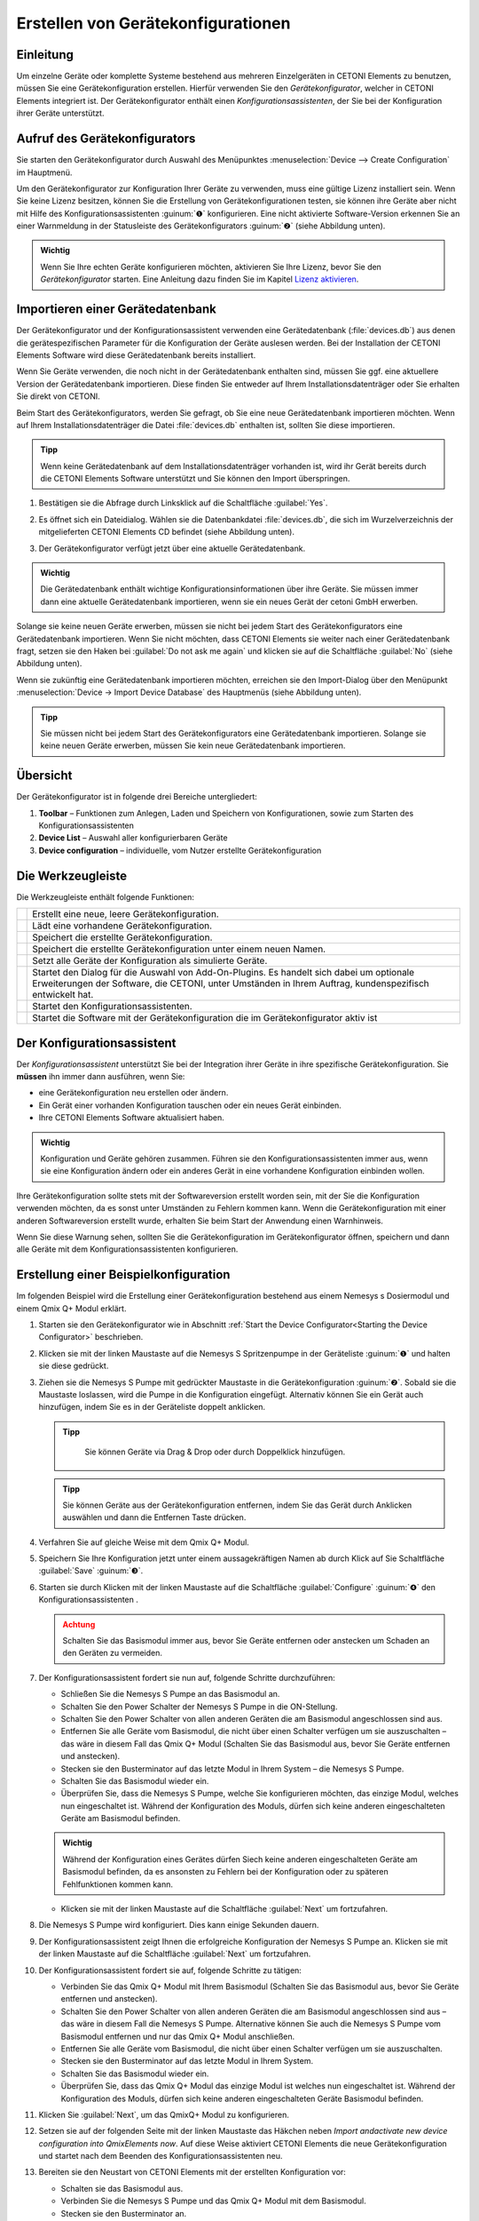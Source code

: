 Erstellen von Gerätekonfigurationen
===================================

Einleitung
----------

Um einzelne Geräte oder komplette Systeme bestehend aus mehreren
Einzelgeräten in CETONI Elements zu benutzen, müssen Sie eine
Gerätekonfiguration erstellen. Hierfür verwenden Sie den
*Gerätekonfigurator*, welcher in CETONI Elements integriert ist. Der
Gerätekonfigurator enthält einen *Konfigurationsassistenten*, der Sie bei
der Konfiguration ihrer Geräte unterstützt.

Aufruf des Gerätekonfigurators
------------------------------

Sie starten den Gerätekonfigurator durch Auswahl des Menüpunktes 
:menuselection:`Device --> Create Configuration` im Hauptmenü.

.. image:: ./Pictures/1000020100000142000000E460C63C6ECF459963.png
   :alt: Aufruf Gerätekonfigurator

 
Um den Gerätekonfigurator zur Konfiguration Ihrer Geräte zu verwenden, muss eine gültige Lizenz 
installiert sein. Wenn Sie keine Lizenz besitzen, können Sie die Erstellung von
Gerätekonfigurationen testen, sie können ihre Geräte aber nicht mit
Hilfe des Konfigurationsassistenten :guinum:`❶` konfigurieren. Eine nicht
aktivierte Software-Version erkennen Sie an einer Warnmeldung in der
Statusleiste des Gerätekonfigurators :guinum:`❷` (siehe Abbildung unten).

.. figure:: ./Pictures/1000020100000335000001D8DF2765F4CE46116A.png
   :alt: nicht aktivierte Version des Gerätekonfigurators

.. admonition:: Wichtig
   :class: note

   Wenn Sie Ihre echten Geräte konfigurieren möchten, aktivieren Sie Ihre Lizenz,
   bevor Sie den *Gerätekonfigurator* starten. Eine Anleitung dazu finden Sie im
   Kapitel `Lizenz aktivieren <#4.4.Lizenz aktivieren|outline>`_.

Importieren einer Gerätedatenbank
---------------------------------

Der Gerätekonfigurator und der Konfigurationsassistent verwenden eine
Gerätedatenbank (:file:`devices.db`) aus denen die gerätespezifischen
Parameter für die Konfiguration der Geräte auslesen werden. Bei der
Installation der CETONI Elements Software wird diese Gerätedatenbank
bereits installiert.

Wenn Sie Geräte verwenden, die noch nicht in der Gerätedatenbank
enthalten sind, müssen Sie ggf. eine aktuellere Version der
Gerätedatenbank importieren. Diese finden Sie entweder auf Ihrem
Installationsdatenträger oder Sie erhalten Sie direkt von CETONI.

Beim Start des Gerätekonfigurators, werden Sie gefragt, ob Sie eine neue
Gerätedatenbank importieren möchten. Wenn auf Ihrem
Installationsdatenträger die Datei :file:`devices.db` enthalten ist, sollten
Sie diese importieren.

.. admonition:: Tipp
   :class: tip

   Wenn keine Gerätedatenbank auf dem             
   Installationsdatenträger vorhanden ist, wird ihr Gerät   
   bereits durch die CETONI Elements Software unterstützt   
   und Sie können den Import überspringen.  

.. rst-class:: steps   

#. Bestätigen sie die Abfrage durch Linksklick auf die Schaltfläche :guilabel:`Yes`.

   .. image:: ./Pictures/100002010000021400000104F1C5A4A3FB36B583.png
      :alt: Abfrage Gerätedatenbankimport  

#. Es öffnet sich ein
   Dateidialog. Wählen sie die Datenbankdatei :file:`devices.db`, die sich im
   Wurzelverzeichnis der mitgelieferten CETONI Elements CD befindet (siehe Abbildung unten).

   .. image:: ./Pictures/100002010000030C000001D07377795B057AC007.png
      :alt: Dateidialog Gerätedatenbank  

#. Der Gerätekonfigurator verfügt jetzt über eine aktuelle Gerätedatenbank.

.. admonition:: Wichtig
   :class: note

   Die Gerätedatenbank enthält wichtige        
   Konfigurationsinformationen über ihre Geräte. Sie müssen 
   immer dann eine aktuelle Gerätedatenbank importieren,    
   wenn sie ein neues Gerät der cetoni GmbH erwerben.   

Solange sie keine neuen Geräte erwerben, müssen sie nicht bei jedem
Start des Gerätekonfigurators eine Gerätedatenbank importieren. Wenn Sie
nicht möchten, dass CETONI Elements sie weiter nach einer
Gerätedatenbank fragt, setzen sie den Haken bei :guilabel:`Do not ask me again` und
klicken sie auf die Schaltfläche :guilabel:`No` (siehe Abbildung unten).

.. image:: ./Pictures/10000201000002140000010401848AB92A244C42.png
   :alt: Abfrage Gerätedatenbank

Wenn sie zukünftig eine
Gerätedatenbank importieren möchten, erreichen sie den Import-Dialog
über den Menüpunkt :menuselection:`Device → Import Device Database` des Hauptmenüs
(siehe Abbildung unten).

.. image:: ./Pictures/100002010000012C000000D9432772F445244F1B.png
   :alt: Menüpunkt Gerätedatenbank importieren

.. admonition:: Tipp
   :class: tip

   Sie müssen nicht bei jedem Start des           
   Gerätekonfigurators eine Gerätedatenbank importieren.    
   Solange sie keine neuen Geräte erwerben, müssen Sie kein 
   neue Gerätedatenbank importieren.  

Übersicht
---------

.. image:: ./Pictures/10000201000003A8000002551C97F93586909741.png
   :alt: Übersicht Gerätekonfigurator

Der Gerätekonfigurator
ist in folgende drei Bereiche untergliedert:

.. rst-class:: guinums

1. **Toolbar** – Funktionen zum Anlegen, Laden und Speichern von
   Konfigurationen, sowie zum Starten des Konfigurationsassistenten
2. **Device List** – Auswahl aller konfigurierbaren Geräte
3. **Device configuration** – individuelle, vom Nutzer erstellte Gerätekonfiguration

Die Werkzeugleiste
------------------

Die Werkzeugleiste enthält folgende Funktionen:

+-----------+---------------------------------------------------------+
| |image26| | Erstellt eine neue, leere Gerätekonfiguration.          |
+-----------+---------------------------------------------------------+
| |image27| | Lädt eine vorhandene Gerätekonfiguration.               |
+-----------+---------------------------------------------------------+
| |image28| | Speichert die erstellte Gerätekonfiguration.            |
+-----------+---------------------------------------------------------+
| |image29| | Speichert die erstellte Gerätekonfiguration unter einem |
|           | neuen Namen.                                            |
+-----------+---------------------------------------------------------+
| |image30| | Setzt alle Geräte der Konfiguration als simulierte      |
|           | Geräte.                                                 |
+-----------+---------------------------------------------------------+
| |image31| | Startet den Dialog für die Auswahl von Add-On-Plugins.  |
|           | Es handelt sich dabei um optionale Erweiterungen der    |
|           | Software, die CETONI, unter Umständen in Ihrem Auftrag, |
|           | kundenspezifisch entwickelt hat.                        |
+-----------+---------------------------------------------------------+
| |image32| | Startet den Konfigurationsassistenten.                  |
+-----------+---------------------------------------------------------+
| |image33| | Startet die Software mit der Gerätekonfiguration die im |
|           | Gerätekonfigurator aktiv ist                            |
+-----------+---------------------------------------------------------+

Der Konfigurationsassistent
---------------------------

.. image:: ./Pictures/1000020100000386000002786DDB775867DDCAEB.png
   :alt: Der Konfigurationsassistent

Der *Konfigurationsassistent* unterstützt Sie bei der Integration ihrer Geräte
in ihre spezifische Gerätekonfiguration. Sie **müssen** ihn immer dann
ausführen, wenn Sie:

-  eine Gerätekonfiguration neu erstellen oder ändern.
-  Ein Gerät einer vorhanden Konfiguration tauschen oder ein neues Gerät
   einbinden.
-  Ihre CETONI Elements Software aktualisiert haben.

.. admonition:: Wichtig
   :class: note

   Konfiguration und Geräte gehören zusammen. 
   Führen sie den Konfigurationsassistenten immer aus,     
   wenn sie eine Konfiguration ändern oder ein anderes     
   Gerät in eine vorhandene Konfiguration einbinden        
   wollen.     

Ihre Gerätekonfiguration sollte stets mit der Softwareversion erstellt
worden sein, mit der Sie die Konfiguration verwenden möchten, da es
sonst unter Umständen zu Fehlern kommen kann. Wenn die
Gerätekonfiguration mit einer anderen Softwareversion erstellt wurde,
erhalten Sie beim Start der Anwendung einen Warnhinweis.

.. image:: Pictures/outdated_device_config.png

Wenn Sie diese Warnung sehen, sollten Sie die
Gerätekonfiguration im Gerätekonfigurator öffnen, speichern und dann
alle Geräte mit dem Konfigurationsassistenten konfigurieren.

Erstellung einer Beispielkonfiguration
--------------------------------------

Im folgenden Beispiel wird die Erstellung einer Gerätekonfiguration
bestehend aus einem Nemesys s Dosiermodul und einem Qmix Q+ Modul erklärt.

.. rst-class:: steps

#. Starten sie den Gerätekonfigurator wie in Abschnitt
   :ref:`Start the Device Configurator<Starting the Device Configurator>` beschrieben.
#. Klicken sie mit der linken Maustaste auf die Nemesys S Spritzenpumpe
   in der Geräteliste :guinum:`❶` und halten sie diese gedrückt.
#. Ziehen sie die Nemesys S Pumpe mit gedrückter Maustaste in die
   Gerätekonfiguration :guinum:`❷`. Sobald sie die Maustaste loslassen, wird die
   Pumpe in die Konfiguration eingefügt. Alternativ können Sie ein
   Gerät auch hinzufügen, indem Sie es in der Geräteliste doppelt
   anklicken.

   .. admonition:: Tipp
      :class: tip

       Sie können Geräte via Drag & Drop oder durch Doppelklick hinzufügen.  

   .. image:: ./Pictures/1000020100000315000001F95769560860DF416C.png
      :alt: Erstellen der Gerätekonfiguration

   .. admonition:: Tipp
      :class: tip

      Sie können Geräte aus der Gerätekonfiguration 
      entfernen, indem Sie das Gerät durch Anklicken          
      auswählen und dann die Entfernen Taste drücken.     


#. Verfahren Sie auf gleiche Weise mit dem Qmix Q+ Modul.
#. Speichern Sie Ihre Konfiguration jetzt unter einem aussagekräftigen
   Namen ab durch Klick auf Sie Schaltfläche :guilabel:`Save` :guinum:`❸`.
#. Starten sie durch Klicken mit der linken Maustaste auf die
   Schaltfläche :guilabel:`Configure` :guinum:`❹` den Konfigurationsassistenten .

   .. admonition:: Achtung
         :class: caution

         Schalten Sie das Basismodul immer aus,     
         bevor Sie Geräte entfernen oder anstecken um Schaden an 
         den Geräten zu vermeiden. 

#. Der Konfigurationsassistent fordert sie nun auf, folgende Schritte
   durchzuführen:

   -  Schließen Sie die Nemesys S Pumpe an das Basismodul an.
   -  Schalten Sie den Power Schalter der Nemesys S Pumpe in die
      ON-Stellung.
   -  Schalten Sie den Power Schalter von allen anderen Geräten
      die am Basismodul angeschlossen sind aus.
   -  Entfernen Sie alle Geräte vom Basismodul, die nicht über
      einen Schalter verfügen um sie auszuschalten – das wäre in
      diesem Fall das Qmix Q+ Modul (Schalten Sie das Basismodul
      aus, bevor Sie Geräte entfernen und anstecken).
   -  Stecken sie den Busterminator auf das letzte Modul in Ihrem
      System – die Nemesys S Pumpe.
   -  Schalten Sie das Basismodul wieder ein.
   -  Überprüfen Sie, dass die Nemesys S Pumpe, welche Sie
      konfigurieren möchten, das einzige Modul, welches nun
      eingeschaltet ist. Während der Konfiguration des Moduls,
      dürfen sich keine anderen eingeschalteten Geräte am
      Basismodul befinden.

   .. image:: ./Pictures/10000201000003860000027872DE1FBA980DE172.png

   .. admonition:: Wichtig
      :class: note

      Während der Konfiguration eines Gerätes    
      dürfen Siech keine anderen eingeschalteten Geräte am    
      Basismodul befinden, da es ansonsten zu Fehlern bei der 
      Konfiguration oder zu späteren Fehlfunktionen kommen    
      kann.    

   -  Klicken sie mit der linken Maustaste auf die Schaltfläche :guilabel:`Next`
      um fortzufahren.

#. Die Nemesys S Pumpe wird konfiguriert. Dies kann einige Sekunden dauern.

   .. image:: ./Pictures/1000020100000386000002783B7DFF9EE7B610D1.png
      :alt: Gerät wird konfiguriert

#. Der Konfigurationsassistent zeigt Ihnen die erfolgreiche
   Konfiguration der Nemesys S Pumpe an. Klicken sie mit der linken
   Maustaste auf die Schaltfläche :guilabel:`Next` um fortzufahren.

   .. image:: ./Pictures/1000020100000386000002780368D5E4C23E8331.png
      :alt: Gerätekonfiguration erfolgreich
   
#. Der Konfigurationsassistent fordert sie auf, folgende Schritte zu tätigen:

   -  Verbinden Sie das Qmix Q+ Modul mit Ihrem Basismodul
      (Schalten Sie das Basismodul aus, bevor Sie Geräte entfernen
      und anstecken).
   -  Schalten Sie den Power Schalter von allen anderen Geräten
      die am Basismodul angeschlossen sind aus – das wäre in
      diesem Fall die Nemesys S Pumpe. Alternative können Sie auch
      die Nemesys S Pumpe vom Basismodul entfernen und nur das
      Qmix Q+ Modul anschließen.
   -  Entfernen Sie alle Geräte vom Basismodul, die nicht über
      einen Schalter verfügen um sie auszuschalten.
   -  Stecken sie den Busterminator auf das letzte Modul in Ihrem
      System.
   -  Schalten Sie das Basismodul wieder ein.
   -  Überprüfen Sie, dass das Qmix Q+ Modul das einzige Modul ist
      welches nun eingeschaltet ist. Während der Konfiguration des
      Moduls, dürfen sich keine anderen eingeschalteten Geräte
      Basismodul befinden.

   .. image:: ./Pictures/100002010000038600000278BB49B91B78BAF742.png
      :alt: Konfiguriertes Gerät trennen   

#. Klicken Sie :guilabel:`Next`, um das QmixQ+ Modul zu konfigurieren.
#. Setzen sie auf der folgenden Seite mit der linken Maustaste das
   Häkchen neben *Import andactivate new device configuration into
   QmixElements now*. Auf diese Weise aktiviert CETONI Elements die
   neue Gerätekonfiguration und startet nach dem Beenden des
   Konfigurationsassistenten neu.

   .. image:: ./Pictures/10000201000002DC000001E9CA80FBFC63198D1D.png
      :alt: Gerätekonfiguration aktivieren

#. Bereiten sie den Neustart von CETONI Elements mit der erstellten Konfiguration vor:

   -  Schalten sie das Basismodul aus.
   -  Verbinden Sie die Nemesys S Pumpe und das Qmix Q+ Modul mit dem
      Basismodul.
   -  Stecken sie den Busterminator an.
   -  Schalten sie das Basismodul wieder ein.
   -  Schalten Sie den Power Schalter der Nemesys S Pumpe ein
   -  Schließen sie den Konfigurationsassistenten durch Betätigen der
      Schaltfläche :guilabel:`Finish` ab.

   .. image:: ./Pictures/10000201000002DC000001E960A7B6801635EFFC.png
      :alt: Abschluss des Konfigurationsassistenten
  
#. Bestätigen sie den Neustart der Software mit der neuen Konfiguration.

   .. image:: ./Pictures/1000020100000209000000973518A94FC04F6523.png
      :alt: Neustart von CETONI Elements bestätigen
   
#. CETONI Elements steht Ihnen nun mit den Funktionen der Nemesys S Pumpe und
   des Qmix Q+ Moduls zur Verfügung.

Erweitern einer vorhandenen Konfiguration
-----------------------------------------

Im folgenden Beispiel wird gezeigt, wie sie die im vorangegangenen
Abschnitt erzeugte Konfiguration bestehend aus einem Nemesys S Dosiermodul
und einem Qmix Q+ Modul um ein weiteres Gerät erweitern können.

.. rst-class:: steps

#. Starten sie den Gerätekonfigurator wie in Abschnitt 
   :ref:`Device Configurator<Starting the Device Configurator>` beschrieben.
#. Nach dem Start des Gerätekonfigurators wird die Konfiguration
   angezeigt, die momentan durch die CETONI Elements Software geladen
   wurde. Die grünen Haken über den Geräten bedeuten ihnen, dass die
   Geräte bereits konfiguriert wurden.

   .. image:: ./Pictures/1000020100000495000002DBC4E00C234E4AF418.png
      :alt: Anzeige der geladenen Konfiguration

#. Möchten Sie eine andere Konfiguration als die, die derzeit von der CETONI
   Elements Software geladen wurde, ändern, müssen sie diese über die
   Schaltfläche :guilabel:`Open` in der Werkzeugleiste aufrufen.

   .. image:: ./Pictures/100002010000025F000000564EB0B2BD3EA73911.png
      :alt: Laden einer Gerätekonfiguration

#. Fügen Sie, wie im vorangegangenen Abschnitt beschrieben, ein weiteres Gerät durch Drag
   & Drop hinzu. Das Ausrufezeichen über dem neuen Gerät zeigt Ihnen,
   dass das Gerät noch nicht konfiguriert wurde. Die Konfiguration ist
   in diesem Zustand noch nicht verwendbar.

   .. image:: ./Pictures/1000020100000495000002DBE574762DF8C08052.png
      :alt: Hinzufügen eines Gerätes zu einer bestehenden Konfiguration

   .. admonition:: Wichtig
      :class: note

      Beinhaltet eine Gerätekonfiguration nicht  
      konfigurierte Geräte, dann ist sie (noch) ungültig und  
      kann nicht verwendet werden.           

#. Starten sie den *Konfigurationsassistenten* durch Anklicken der
   Schaltfläche :guilabel:`Configure`.

   .. image:: ./Pictures/100002010000026E0000005A49AF5264C0E989FD.png
      :alt: Starte den Konfigurationsassistenten

#. Wenn die Software bereits mit den angeschlossenen Geräten
   verbunden wurde, dann kann der Konfigurationsprozess nicht
   fortgesetzt werden. In diesem Fall schlägt ihnen der
   Konfigurationsassistent vor, die Software und den Gerätekonfigurator
   automatisch neu zu starten. Klicken sie auf die Schaltfläche :guilabel:`Yes`,
   wenn sie den Konfigurationsprozess fortsetzen möchten.

   .. image:: ./Pictures/1000020100000214000000B9F911FCCD726CA849.png
      :alt: Neustart des Gerätekonfigurators

#. Es startet der aus dem vorangegangenen Abschnitt bekannte Konfigurationsablauf. Auf
   der zweiten Seite schlägt ihnen der Assistent diesmal jedoch vor,
   bereits konfigurierte Geräte vom Konfigurationsprozess
   auszuschließen. Setzen sie den Haken neben :guilabel:`Skip configured devices`.

   .. image:: ./Pictures/10000201000002DC000001A6F3562502AF0DE59C.png
      :alt: konfigurierte Geräte auslassen

#. Der *Konfigurationsassistent* fährt nun direkt mit der Konfiguration des
   neu hinzugefügten Gerätes (im Beispiel Qmix P) fort.

   .. image:: ./Pictures/10000201000002DC000001C34265519F69AC6D55.png
      :alt: Konfiguration des neuen Gerätes

#. Führen sie den Konfigurationsablauf auf die gleiche Weise wie beim Neuerstellen
   einer Konfiguration zu Ende.
#. Nach dem Neustart der Software steht Ihnen nun auch die Funktionalität des 
   neuen Gerätes zur Verfügung.

Konfiguration eines einzelnen Gerätes
-------------------------------------

Sie können im Gerätekonfigurator auch jederzeit nur ein einzelnes Gerät
aus Ihrer Konfiguration konfigurieren – z.B. wenn Sie ein defektes Gerät
gegen ein neues getauscht haben. Klicken Sie dazu einfach mit der
rechten Maustaste auf das Gerät, welches konfiguriert werden soll und
wählen Sie den Menüpunkt :menuselection:`Configure`.

.. image:: ./Pictures/1000020100000432000002BB096CA19B52A6276F.png
   :alt: Einzelgerät konfigurieren

Der Konfigurationsassistent führt Sie nun durch die Konfiguration des einzelnen Gerätes.

Simulierte Geräte
-----------------

Sie können einzelne Geräte oder eine vollständige Gerätekonfiguration
simulieren. Dies ist sinnvoll, wenn sie beispielsweise Skripte
programmieren und hierbei Geräte benutzen möchten, die Ihnen momentan
nicht zur Verfügung stehen. Die Demo-Konfiguration der CETONI
Elements-Software, zum Beispiel, besteht vollständig aus simulierten
Geräten. Um ein einzelnes Gerät zu simulieren gehen Sie wie folgt vor.

.. rst-class:: steps  

#. Klicken Sie mit der rechten Maustaste auf das Gerät, das sie
   simulieren möchten.
#. Klicken sie mit der linken Maustaste auf die Schaltfläche :guilabel:`Simulate`.

   .. image:: ./Pictures/100002010000024900000114FAB67531E84DD8FF.png
      :alt: Simulieren eines einzelnen Gerätes

#. Das Gerät wird hierauf als simuliertes Gerät gekennzeichnet. Speichern Sie die
   Konfiguration. Wenn Sie CETONI Elements das nächste Mal mit dieser
   Gerätekonfiguration laden, wird Ihnen das Gerät als simuliertes
   Gerät zur Verfügung stehen.

   .. image:: ./Pictures/100002010000024500000103CAAD327CC34BFAE1.png
      :alt: Simuliertes Gerät

Eine gesamte Gerätekonfiguration simulieren Sie, indem sie die Schaltfläche
:guilabel:`Simulate All` in der Hauptwerkzeugleiste mit der linken Maustaste anklicken.

.. image:: ./Pictures/10000201000003A4000001AB6990B251D2B11E55.png
   :alt: Simulieren einer gesamten Gerätekonfiguration


Optionale Add-On-Plugins
------------------------

Es gibt optionale Erweiterungen der Software, die CETONI, unter
Umständen in Ihrem Auftrag, kundenspezifisch entwickelt hat.
Gegebenenfalls werden bestimmte Plugins für eine bestimmte
Gerätekonfiguration aber gar nicht benötigt, bzw. sind hierfür gar nicht
geeignet. Beim Erstellen und Bearbeiten einer Gerätekonfiguration können
Sie frei konfigurieren, welche optionalen Plugins mit Ihrer
Gerätekonfiguration geladen werden sollen.

.. admonition:: Tipp
   :class: tip

   Die Software CETONI Elements kann um          
   kundenspezifische Plugins erweitert werden. Sprechen    
   Sie uns bitte an, sollten Sie eine spezifische          
   Anpassung der Softwarefunktionalität benötigen. 

Wenn Sie lediglich eine Standard-CETONI Elements-Version installiert
haben, werden keine optionalen Add-On-Plugins verfügbar sein.
Dementsprechend ist die Funktion für die Konfiguration von optionalen
Add-On-Plugins deaktiviert (siehe Abbildung unten).

.. image:: ./Pictures/100002010000023E000000515D00BAB8AAC98C98.png
   :alt: Funktion zur Auswahl von optionalen Add-On-Plugins bei Standard-CETONI Elements-Installation

Haben Sie ein CETONI
Elements-Add-On installiert, welches optionale Plugins enthält, ist
diese Funktion verfügbar (siehe Abbildung unten).

.. image:: ./Pictures/100002010000025100000053D81EEF100715C18F.png
   :alt: Funktion zur Auswahl von optionalen Add-On-Plugins, wenn optionale Plugins verfügbar sind

.. admonition:: Wichtig
   :class: note

   Nicht jedes CETONI Elements-Add-On enthält 
   optionale Plugins. Viele Add-Ons (z.B. Spectroscopy     
   Add-On) enthalten ausschließlich obligatorische         
   Plugins, die geladen werden müssen, um die              
   Gerätefunktionalität bereitzustellen. Obligatorische    
   Plugins können über diese Funktion nicht ausgewählt     
   werden. Diese werden automatisch immer geladen, wenn    
   das jeweilige Gerät (z.B. Qmix λ) konfiguriert wurde. 

Wenn Sie mit der linken Maustaste auf die Funktion :guilabel:`Add-On Plugins`
klicken, erscheint der Auswahldialog für Add-On-Plugins. In der unteren
Hälfte des Dialogs befindet sich eine Tabelle, in der alle verfügbaren
optionalen Add-On-Plugins angezeigt werden (siehe Abbildung unten).

.. image:: ./Pictures/10000201000001F1000001F405E5F7AACBD5FB5C.png
   :alt: Add-On-Plugins-Auswahldialog mit verfügbaren optionalen Plugins

Sie können sich Informationen über das Add-On-Plugin anzeigen
lassen, indem Sie mit der Maus über den jeweiligen Tabelleneintrag
fahren (siehe Abbildung unten).

.. image:: ./Pictures/100002010000031B000001207309E46F4E0A2038.png
   :alt: Einblenden von Detailinformationen zum Add-On-Plugin

Um ihrer Gerätekonfiguration ein optionales
Add-On-Plugin hinzuzufügen, markieren Sie das Feld neben dem Plugin :guinum:`❶`
und klicken anschließend auf :guilabel:`Ok` :guinum:`❷`. Zum Abschluss müssen Sie die
Konfiguration speichern :guinum:`❸`, um die Änderungen dauerhaft zu übernehmen
(siehe Abbildung unten).

.. image:: ./Pictures/1000020100000394000002698426A6B470626331.png
   :alt: Hinzufügen eines Add-On-Plugins zu einer Konfiguration





.. |image26| image:: ./Pictures/100016B7000034EB000034EBF007ABD978022879.svg
   :width: 40
.. |image27| image:: ./Pictures/1000069300003505000035059CEEC88E17AC3A44.svg
   :width: 40
.. |image28| image:: ./Pictures/10000CE50000350500003505303BFDEECD65BB70.svg
   :width: 40
.. |image29| image:: ./Pictures/1000173B0000387200003872AFCF364C5ED9850F.svg
   :width: 40
.. |image30| image:: ./Pictures/100011C0000034EB000034EBDA043906CEBA5F5A.svg
   :width: 40
.. |image31| image:: ./Pictures/10000AD00000350500003505C47905C00A889D90.svg
   :width: 40
.. |image32| image:: ./Pictures/10002680000034EB000034EBD15B809B1EA625C8.svg
   :width: 40
.. |image33| image:: ./Pictures/10001BD3000034EB000034EBF4CF559786D64E36.svg
   :width: 40